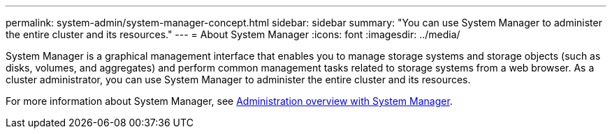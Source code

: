 ---
permalink: system-admin/system-manager-concept.html
sidebar: sidebar
summary: "You can use System Manager to administer the entire cluster and its resources."
---
= About System Manager
:icons: font
:imagesdir: ../media/

[.lead]
System Manager is a graphical management interface that enables you to manage storage systems and storage objects (such as disks, volumes, and aggregates) and perform common management tasks related to storage systems from a web browser. As a cluster administrator, you can use System Manager to administer the entire cluster and its resources.

For more information about System Manager, see link:concept_administration_overview.html[Administration overview with System Manager].

// ghost topic, BURT 1465385, 22 MAR 2022
